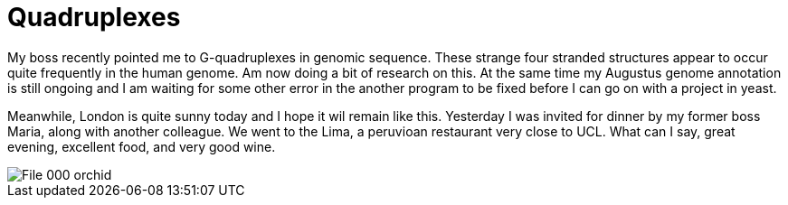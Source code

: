 = Quadruplexes
:published_at: 2016-07-06
:hp-tags: Quadruplexes, genome annotation, genome structure, sun, peruvian dinner, 

My boss recently pointed me to G-quadruplexes in genomic sequence. These strange four stranded structures appear to occur quite frequently in the human genome. Am now doing a bit of research on this.
At the same time my Augustus genome annotation is still ongoing and I am waiting for some other error in the another program to be fixed before I can go on with a project in yeast.

Meanwhile, London is quite sunny today and I hope it wil remain like this. Yesterday I was invited for dinner by my former boss Maria, along with another colleague. We went to the Lima, a peruvioan restaurant very close to UCL. What can I say, great evening, excellent food, and very good wine.

image::File_000_orchid.jpg[]